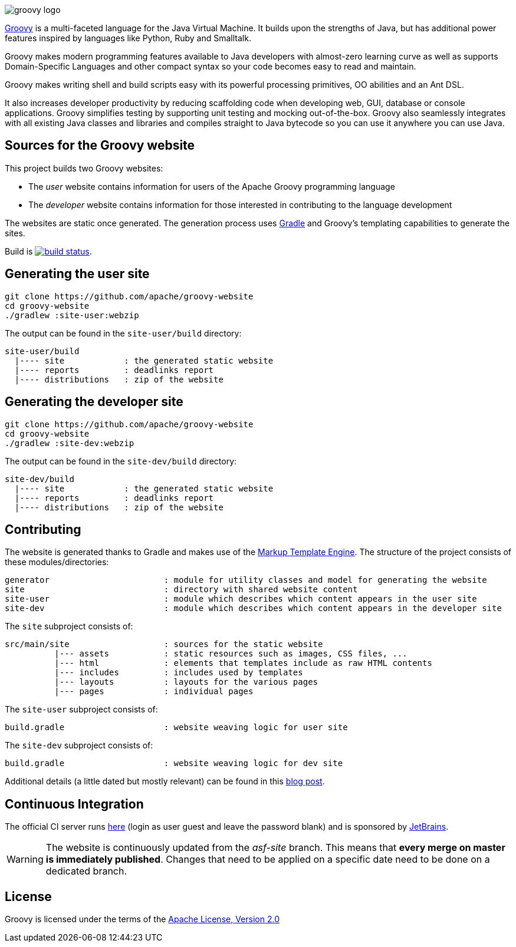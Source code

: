 //////////////////////////////////////////

  Licensed to the Apache Software Foundation (ASF) under one
  or more contributor license agreements.  See the NOTICE file
  distributed with this work for additional information
  regarding copyright ownership.  The ASF licenses this file
  to you under the Apache License, Version 2.0 (the
  "License"); you may not use this file except in compliance
  with the License.  You may obtain a copy of the License at

    http://www.apache.org/licenses/LICENSE-2.0

  Unless required by applicable law or agreed to in writing,
  software distributed under the License is distributed on an
  "AS IS" BASIS, WITHOUT WARRANTIES OR CONDITIONS OF ANY
  KIND, either express or implied.  See the License for the
  specific language governing permissions and limitations
  under the License.

//////////////////////////////////////////

= Groovy website
The Groovy development team
:revdate: 2019-11-05
:build-icon: http://ci.groovy-lang.org:8111/app/rest/builds/buildType:(id:Groovy_Website)/statusIcon
:noheader:
:groovy-www: http://groovy-lang.org/
:groovy-ci: http://ci.groovy-lang.org/viewType.html?buildTypeId=Groovy_Website&guest=1
:gradle: http://www.gradle.org
:markupte: http://docs.groovy-lang.org/latest/html/documentation/markup-template-engine.html

[.left.text-left]
image::http://groovy-lang.org/img/groovy-logo.png[]
{groovy-www}[Groovy] is a multi-faceted language for the Java Virtual Machine. It builds
upon the strengths of Java, but has additional power features inspired by languages like
Python, Ruby and Smalltalk.

Groovy makes modern programming features available to Java developers with almost-zero
learning curve as well as supports Domain-Specific Languages and other compact syntax
so your code becomes easy to read and maintain.

Groovy makes writing shell and build scripts easy with its powerful processing primitives,
OO abilities and an Ant DSL.

It also increases developer productivity by reducing scaffolding code when developing web,
GUI, database or console applications. Groovy simplifies testing by supporting unit testing
and mocking out-of-the-box. Groovy also seamlessly integrates with all existing Java classes
and libraries and compiles straight to Java bytecode so you can use it anywhere you can use Java.

== Sources for the Groovy website

This project builds two Groovy websites:

* The _user_ website contains information for users of the Apache Groovy programming language
* The _developer_ website contains information for those interested in contributing to the language development

The websites are static once generated. The generation process uses {gradle}[Gradle] and Groovy's templating
capabilities to generate the sites.

Build is image:{build-icon}[build status, link={groovy-ci}].

== Generating the user site

----
git clone https://github.com/apache/groovy-website
cd groovy-website
./gradlew :site-user:webzip
----

The output can be found in the `site-user/build` directory:

----
site-user/build
  |---- site            : the generated static website
  |---- reports         : deadlinks report
  |---- distributions   : zip of the website
----

== Generating the developer site

----
git clone https://github.com/apache/groovy-website
cd groovy-website
./gradlew :site-dev:webzip
----

The output can be found in the `site-dev/build` directory:

----
site-dev/build
  |---- site            : the generated static website
  |---- reports         : deadlinks report
  |---- distributions   : zip of the website
----

== Contributing

The website is generated thanks to Gradle and makes use of the {markupte}[Markup Template Engine].
The structure of the project consists of these modules/directories:

----
generator                       : module for utility classes and model for generating the website
site                            : directory with shared website content
site-user                       : module which describes which content appears in the user site
site-dev                        : module which describes which content appears in the developer site
----

The `site` subproject consists of:

----
src/main/site                   : sources for the static website
          |--- assets           : static resources such as images, CSS files, ...
          |--- html             : elements that templates include as raw HTML contents
          |--- includes         : includes used by templates
          |--- layouts          : layouts for the various pages
          |--- pages            : individual pages
----

The `site-user` subproject consists of:

----
build.gradle                    : website weaving logic for user site
----

The `site-dev` subproject consists of:

----
build.gradle                    : website weaving logic for dev site
----

Additional details (a little dated but mostly relevant) can be found in
this http://melix.github.io/blog/2014/07/new-groovy-website.html[blog post].

== Continuous Integration

The official CI server runs {groovy-ci}[here] (login as user guest and leave the password blank)
and is sponsored by http://www.jetbrains.com[JetBrains].

WARNING: The website is continuously updated from the _asf-site_ branch.
This means that *every merge on master is immediately published*.
Changes that need to be applied on a specific date need to be done on a dedicated branch.

== License

Groovy is licensed under the terms of the
http://www.apache.org/licenses/LICENSE-2.0.html[Apache License, Version 2.0]
